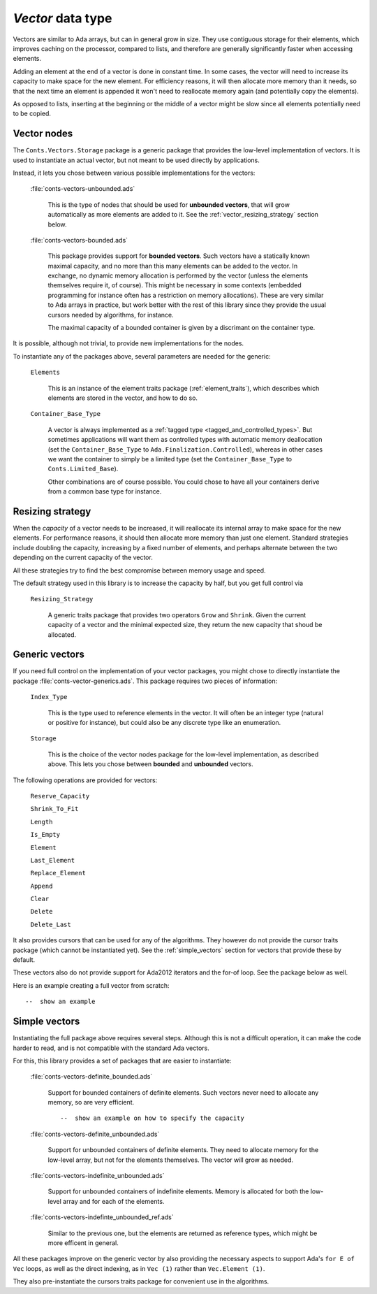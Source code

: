 `Vector` data type
==================

Vectors are similar to Ada arrays, but can in general grow in size.
They use contiguous storage for their elements, which improves
caching on the processor, compared to lists, and therefore are
generally significantly faster when accessing elements.

Adding an element at the end of a vector is done in constant time.
In some cases, the vector will need to increase its capacity to
make space for the new element. For efficiency reasons, it will
then allocate more memory than it needs, so that the next time an
element is appended it won't need to reallocate memory again (and
potentially copy the elements).

As opposed to lists, inserting at the beginning or the middle of
a vector might be slow since all elements potentially need to be
copied.

Vector nodes
------------

The ``Conts.Vectors.Storage`` package is a generic package that provides
the low-level implementation of vectors. It is used to instantiate an
actual vector, but not meant to be used directly by applications.

Instead, it lets you chose between various possible implementations for
the vectors:

  :file:`conts-vectors-unbounded.ads`

     This is the type of nodes that should be used for **unbounded vectors**,
     that will grow automatically as more elements are added to it. See the
     :ref:`vector_resizing_strategy` section below.

  :file:`conts-vectors-bounded.ads`

     This package provides support for **bounded vectors**. Such vectors have a
     statically known maximal capacity, and no more than this many elements can
     be added to the vector. In exchange, no dynamic memory allocation is
     performed by the vector (unless the elements themselves require it, of
     course). This might be necessary in some contexts (embedded programming
     for instance often has a restriction on memory allocations). These are
     very similar to Ada arrays in practice, but work better with the rest of
     this library since they provide the usual cursors needed by algorithms,
     for instance.

     The maximal capacity of a bounded container is given by a discrimant on
     the container type.

It is possible, although not trivial, to provide new implementations for the nodes.

To instantiate any of the packages above, several parameters are needed for the
generic:

  ``Elements``

     This is an instance of the element traits package (:ref:`element_traits`),
     which describes which elements are stored in the vector, and how to do so.

  ``Container_Base_Type``

     A vector is always implemented as a :ref:`tagged type
     <tagged_and_controlled_types>`. But sometimes applications will want them
     as controlled types with automatic memory deallocation (set the
     ``Container_Base_Type`` to ``Ada.Finalization.Controlled``), whereas in
     other cases we want the container to simply be a limited type (set the
     ``Container_Base_Type`` to ``Conts.Limited_Base``).

     Other combinations are of course possible. You could chose to have all
     your containers derive from a common base type for instance.


.. _vector_resizing_strategy:

Resizing strategy
-----------------

When the *capacity* of a vector needs to be increased, it will reallocate its
internal array to make space for the new elements.  For performance reasons, it
should then allocate more memory than just one element. Standard strategies
include doubling the capacity, increasing by a fixed number of elements, and
perhaps alternate between the two depending on the current capacity of the
vector.

All these strategies try to find the best compromise between memory usage and
speed.

The default strategy used in this library is to increase the capacity by half,
but you get full control via

  ``Resizing_Strategy``

      A generic traits package that provides two operators ``Grow`` and
      ``Shrink``. Given the current capacity of a vector and the minimal
      expected size, they return the new capacity that shoud be allocated.

Generic vectors
---------------

If you need full control on the implementation of your vector packages, you
might chose to directly instantiate the package
:file:`conts-vector-generics.ads`. This package requires two pieces of
information:

   ``Index_Type``

       This is the type used to reference elements in the vector. It will
       often be an integer type (natural or positive for instance), but
       could also be any discrete type like an enumeration.

   ``Storage``

       This is the choice of the vector nodes package for the low-level
       implementation, as described above. This lets you chose between
       **bounded** and **unbounded** vectors.

The following operations are provided for vectors:

  ``Reserve_Capacity``

  ``Shrink_To_Fit``

  ``Length``

  ``Is_Empty``

  ``Element``

  ``Last_Element``

  ``Replace_Element``

  ``Append``

  ``Clear``

  ``Delete``

  ``Delete_Last``


It also provides cursors that can be used for any of the algorithms. They
however do not provide the cursor traits package (which cannot be
instantiated yet). See the :ref:`simple_vectors` section for vectors that
provide these by default.

These vectors also do not provide support for Ada2012 iterators and the
for-of loop. See the package below as well.

Here is an example creating a full vector from scratch::

    --  show an example


.. _simple_vectors:

Simple vectors
---------------

Instantiating the full package above requires several steps. Although this
is not a difficult operation, it can make the code harder to read, and is
not compatible with the standard Ada vectors.

For this, this library provides a set of packages that are easier to
instantiate:

  :file:`conts-vectors-definite_bounded.ads`

     Support for bounded containers of definite elements. Such vectors never
     need to allocate any memory, so are very efficient.

     ::

        --  show an example on how to specify the capacity

  :file:`conts-vectors-definite_unbounded.ads`

     Support for unbounded containers of definite elements. They need to
     allocate memory for the low-level array, but not for the elements
     themselves. The vector will grow as needed.

  :file:`conts-vectors-indefinite_unbounded.ads`

     Support for unbounded containers of indefinite elements. Memory is
     allocated for both the low-level array and for each of the elements.

  :file:`conts-vectors-indefinte_unbounded_ref.ads`

     Similar to the previous one, but the elements are returned as
     reference types, which might be more efficent in general.

All these packages improve on the generic vector by also providing the
necessary aspects to support Ada's ``for E of Vec`` loops, as well as
the direct indexing, as in ``Vec (1)`` rather than ``Vec.Element (1)``.

They also pre-instantiate the cursors traits package for convenient use
in the algorithms.
